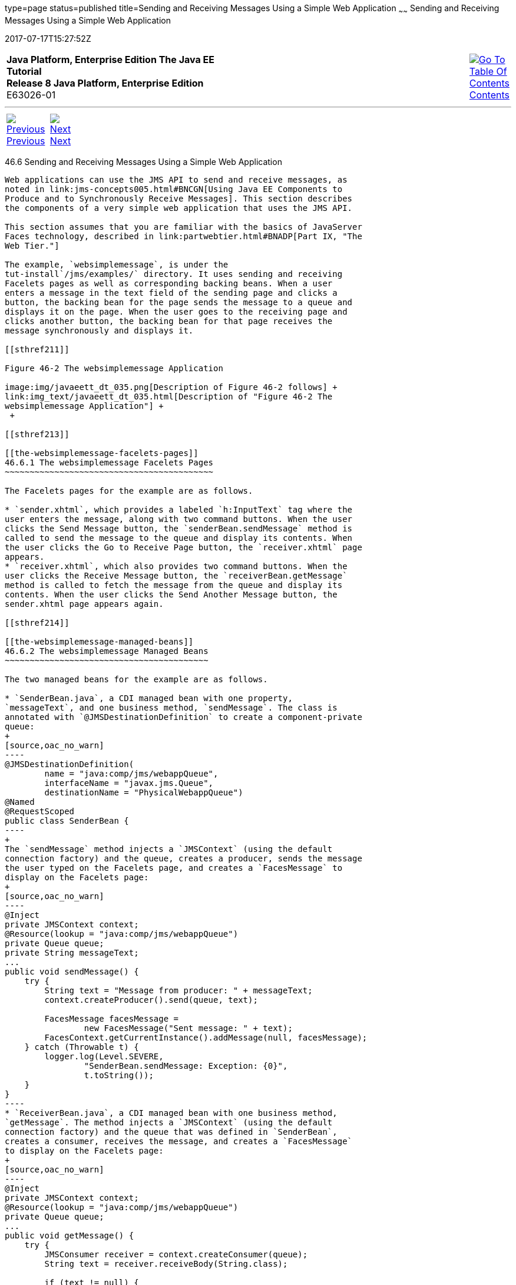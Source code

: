type=page
status=published
title=Sending and Receiving Messages Using a Simple Web Application
~~~~~~
Sending and Receiving Messages Using a Simple Web Application
=============================================================
2017-07-17T15:27:52Z

[[top]]

[width="100%",cols="50%,45%,^5%",]
|=======================================================================
|*Java Platform, Enterprise Edition The Java EE Tutorial* +
*Release 8 Java Platform, Enterprise Edition* +
E63026-01
|
|link:toc.html[image:img/toc.gif[Go To Table Of
Contents] +
Contents]
|=======================================================================

'''''

[cols="^5%,^5%,90%",]
|=======================================================================
|link:jms-examples005.html[image:img/leftnav.gif[Previous] +
Previous] 
|link:jms-examples007.html[image:img/rightnav.gif[Next] +
Next] | 
|=======================================================================


[[BABBABFC]]

[[sending-and-receiving-messages-using-a-simple-web-application]]
46.6 Sending and Receiving Messages Using a Simple Web Application
------------------------------------------------------------------

Web applications can use the JMS API to send and receive messages, as
noted in link:jms-concepts005.html#BNCGN[Using Java EE Components to
Produce and to Synchronously Receive Messages]. This section describes
the components of a very simple web application that uses the JMS API.

This section assumes that you are familiar with the basics of JavaServer
Faces technology, described in link:partwebtier.html#BNADP[Part IX, "The
Web Tier."]

The example, `websimplemessage`, is under the
tut-install`/jms/examples/` directory. It uses sending and receiving
Facelets pages as well as corresponding backing beans. When a user
enters a message in the text field of the sending page and clicks a
button, the backing bean for the page sends the message to a queue and
displays it on the page. When the user goes to the receiving page and
clicks another button, the backing bean for that page receives the
message synchronously and displays it.

[[sthref211]]

Figure 46-2 The websimplemessage Application

image:img/javaeett_dt_035.png[Description of Figure 46-2 follows] +
link:img_text/javaeett_dt_035.html[Description of "Figure 46-2 The
websimplemessage Application"] +
 +

[[sthref213]]

[[the-websimplemessage-facelets-pages]]
46.6.1 The websimplemessage Facelets Pages
~~~~~~~~~~~~~~~~~~~~~~~~~~~~~~~~~~~~~~~~~~

The Facelets pages for the example are as follows.

* `sender.xhtml`, which provides a labeled `h:InputText` tag where the
user enters the message, along with two command buttons. When the user
clicks the Send Message button, the `senderBean.sendMessage` method is
called to send the message to the queue and display its contents. When
the user clicks the Go to Receive Page button, the `receiver.xhtml` page
appears.
* `receiver.xhtml`, which also provides two command buttons. When the
user clicks the Receive Message button, the `receiverBean.getMessage`
method is called to fetch the message from the queue and display its
contents. When the user clicks the Send Another Message button, the
sender.xhtml page appears again.

[[sthref214]]

[[the-websimplemessage-managed-beans]]
46.6.2 The websimplemessage Managed Beans
~~~~~~~~~~~~~~~~~~~~~~~~~~~~~~~~~~~~~~~~~

The two managed beans for the example are as follows.

* `SenderBean.java`, a CDI managed bean with one property,
`messageText`, and one business method, `sendMessage`. The class is
annotated with `@JMSDestinationDefinition` to create a component-private
queue:
+
[source,oac_no_warn]
----
@JMSDestinationDefinition(
        name = "java:comp/jms/webappQueue",
        interfaceName = "javax.jms.Queue",
        destinationName = "PhysicalWebappQueue")
@Named
@RequestScoped
public class SenderBean {
----
+
The `sendMessage` method injects a `JMSContext` (using the default
connection factory) and the queue, creates a producer, sends the message
the user typed on the Facelets page, and creates a `FacesMessage` to
display on the Facelets page:
+
[source,oac_no_warn]
----
@Inject
private JMSContext context;
@Resource(lookup = "java:comp/jms/webappQueue")
private Queue queue;
private String messageText;
...
public void sendMessage() {
    try {
        String text = "Message from producer: " + messageText;
        context.createProducer().send(queue, text);

        FacesMessage facesMessage = 
                new FacesMessage("Sent message: " + text);
        FacesContext.getCurrentInstance().addMessage(null, facesMessage);
    } catch (Throwable t) {
        logger.log(Level.SEVERE,
                "SenderBean.sendMessage: Exception: {0}",
                t.toString());
    }
}
----
* `ReceiverBean.java`, a CDI managed bean with one business method,
`getMessage`. The method injects a `JMSContext` (using the default
connection factory) and the queue that was defined in `SenderBean`,
creates a consumer, receives the message, and creates a `FacesMessage`
to display on the Facelets page:
+
[source,oac_no_warn]
----
@Inject
private JMSContext context;
@Resource(lookup = "java:comp/jms/webappQueue")
private Queue queue;
...
public void getMessage() {
    try {
        JMSConsumer receiver = context.createConsumer(queue);
        String text = receiver.receiveBody(String.class);

        if (text != null) {
            FacesMessage facesMessage = 
                    new FacesMessage("Reading message: " + text);
            FacesContext.getCurrentInstance().addMessage(null, facesMessage);
        } else {
            FacesMessage facesMessage =
                    new FacesMessage("No message received after 1 second");
            FacesContext.getCurrentInstance().addMessage(null, facesMessage);
        }
    } catch (Throwable t) {
        logger.log(Level.SEVERE,
                "ReceiverBean.getMessage: Exception: {0}",
                t.toString());
    }
}
----

[[sthref215]]

[[running-the-websimplemessage-example]]
46.6.3 Running the websimplemessage Example
~~~~~~~~~~~~~~~~~~~~~~~~~~~~~~~~~~~~~~~~~~~

You can use either NetBeans IDE or Maven to build, package, deploy, and
run the `websimplemessage` application.

The following topics are addressed here:

* link:#CHDHEHAB[Section 46.6.3.1, "Creating Resources for the
websimplemessage Example"]
* link:#CHDBADGA[Section 46.6.3.2, "To Package and Deploy
websimplemessage Using NetBeans IDE"]
* link:#CHDBBBEI[Section 46.6.3.3, "To Package and Deploy
websimplemessage Using Maven"]
* link:#CHDIFEHC[Section 46.6.3.4, "To Run the websimplemessage
Example"]

[[CHDHEHAB]]

[[creating-resources-for-the-websimplemessage-example]]
46.6.3.1 Creating Resources for the websimplemessage Example
^^^^^^^^^^^^^^^^^^^^^^^^^^^^^^^^^^^^^^^^^^^^^^^^^^^^^^^^^^^^

This example uses an annotation-defined queue and the preconfigured
default connection factory `java:comp/DefaultJMSConnectionFactory`.

[[CHDBADGA]]

[[to-package-and-deploy-websimplemessage-using-netbeans-ide]]
46.6.3.2 To Package and Deploy websimplemessage Using NetBeans IDE
^^^^^^^^^^^^^^^^^^^^^^^^^^^^^^^^^^^^^^^^^^^^^^^^^^^^^^^^^^^^^^^^^^

1.  Make sure that GlassFish Server has been started (see
link:usingexamples002.html#BNADI[Starting and Stopping GlassFish
Server]).
2.  From the File menu, choose Open Project.
3.  In the Open Project dialog box, navigate to:
+
[source,oac_no_warn]
----
tut-install/examples/jms
----
4.  Select the `websimplemessage` folder.
5.  Click Open Project.
6.  In the Projects tab, right-click the `websimplemessage` project and
select Build.
+
This command builds and deploys the project.

[[CHDBBBEI]]

[[to-package-and-deploy-websimplemessage-using-maven]]
46.6.3.3 To Package and Deploy websimplemessage Using Maven
^^^^^^^^^^^^^^^^^^^^^^^^^^^^^^^^^^^^^^^^^^^^^^^^^^^^^^^^^^^

1.  Make sure that GlassFish Server has been started (see
link:usingexamples002.html#BNADI[Starting and Stopping GlassFish
Server]).
2.  In a terminal window, go to:
+
[source,oac_no_warn]
----
tut-install/examples/jms/websimplemessage/
----
3.  To compile the source files and package and deploy the application,
use the following command:
+
[source,oac_no_warn]
----
mvn install
----

[[CHDIFEHC]]

[[to-run-the-websimplemessage-example]]
46.6.3.4 To Run the websimplemessage Example
^^^^^^^^^^^^^^^^^^^^^^^^^^^^^^^^^^^^^^^^^^^^

1.  In a web browser, enter the following URL:
+
[source,oac_no_warn]
----
http://localhost:8080/websimplemessage
----
2.  Enter a message in the text field and click Send Message.
+
If, for example, you enter "Hello, Duke", the following appears below
the buttons:
+
[source,oac_no_warn]
----
Sent message: Message from producer: Hello, Duke
----
3.  Click Go to Receive Page.
4.  Click Receive Message.
+
The following appears below the buttons:
+
[source,oac_no_warn]
----
Reading message: Message from producer: Hello, Duke
----
5.  Click Send Another Message to return to the sending page.
6.  After you have finished running the application, undeploy it using
either the Services tab of NetBeans IDE or the `mvn cargo:undeploy`
command.

'''''

[width="100%",cols="^5%,^5%,^10%,^65%,^10%,^5%",]
|====================================================================
|link:jms-examples005.html[image:img/leftnav.gif[Previous] +
Previous] 
|link:jms-examples007.html[image:img/rightnav.gif[Next] +
Next]
|
|image:img/oracle.gif[Oracle Logo]
link:cpyr.html[ +
Copyright © 2014, 2017, Oracle and/or its affiliates. All rights reserved.]
|
|link:toc.html[image:img/toc.gif[Go To Table Of
Contents] +
Contents]
|====================================================================

